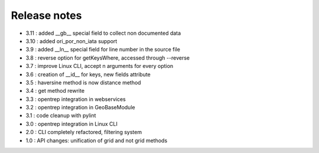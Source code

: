 
=============
Release notes
=============

+ 3.11 : added __gb__ special field to collect non documented data
+ 3.10 : added ori_por_non_iata support
+ 3.9  : added __ln__ special field for line number in the source file
+ 3.8  : reverse option for getKeysWhere, accessed through --reverse
+ 3.7  : improve Linux CLI, accept n arguments for every option
+ 3.6  : creation of __id__ for keys, new fields attribute
+ 3.5  : haversine method is now distance method
+ 3.4  : get method rewrite
+ 3.3  : opentrep integration in webservices
+ 3.2  : opentrep integration in GeoBaseModule
+ 3.1  : code cleanup with pylint
+ 3.0  : opentrep integration in Linux CLI
+ 2.0  : CLI completely refactored, filtering system
+ 1.0  : API changes: unification of grid and not grid methods

